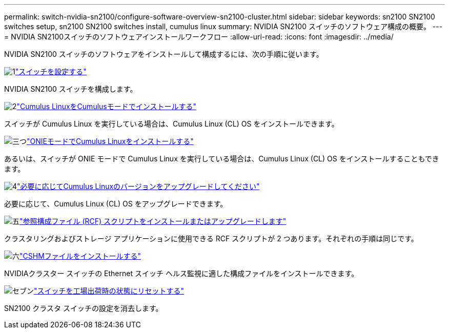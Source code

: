 ---
permalink: switch-nvidia-sn2100/configure-software-overview-sn2100-cluster.html 
sidebar: sidebar 
keywords: sn2100 SN2100 switches setup, sn2100 SN2100 switches install, cumulus linux 
summary: NVIDIA SN2100 スイッチのソフトウェア構成の概要。 
---
= NVIDIA SN2100スイッチのソフトウェアインストールワークフロー
:allow-uri-read: 
:icons: font
:imagesdir: ../media/


[role="lead"]
NVIDIA SN2100 スイッチのソフトウェアをインストールして構成するには、次の手順に従います。

.image:https://raw.githubusercontent.com/NetAppDocs/common/main/media/number-1.png["1"]link:configure-sn2100-cluster.html["スイッチを設定する"]
[role="quick-margin-para"]
NVIDIA SN2100 スイッチを構成します。

.image:https://raw.githubusercontent.com/NetAppDocs/common/main/media/number-2.png["2"]link:install-cumulus-mode-sn2100-cluster.html["Cumulus LinuxをCumulusモードでインストールする"]
[role="quick-margin-para"]
スイッチが Cumulus Linux を実行している場合は、Cumulus Linux (CL) OS をインストールできます。

.image:https://raw.githubusercontent.com/NetAppDocs/common/main/media/number-3.png["三つ"]link:install-onie-mode-sn2100-cluster.html["ONIEモードでCumulus Linuxをインストールする"]
[role="quick-margin-para"]
あるいは、スイッチが ONIE モードで Cumulus Linux を実行している場合は、Cumulus Linux (CL) OS をインストールすることもできます。

.image:https://raw.githubusercontent.com/NetAppDocs/common/main/media/number-4.png["4"]link:upgrade-cl-version.html["必要に応じてCumulus Linuxのバージョンをアップグレードしてください"]
[role="quick-margin-para"]
必要に応じて、Cumulus Linux (CL) OS をアップグレードできます。

.image:https://raw.githubusercontent.com/NetAppDocs/common/main/media/number-5.png["五"]link:install-rcf-sn2100-cluster.html["参照構成ファイル (RCF) スクリプトをインストールまたはアップグレードします"]
[role="quick-margin-para"]
クラスタリングおよびストレージ アプリケーションに使用できる RCF スクリプトが 2 つあります。それぞれの手順は同じです。

.image:https://raw.githubusercontent.com/NetAppDocs/common/main/media/number-6.png["六"]link:setup-install-cshm-file.html["CSHMファイルをインストールする"]
[role="quick-margin-para"]
NVIDIAクラスター スイッチの Ethernet スイッチ ヘルス監視に適した構成ファイルをインストールできます。

.image:https://raw.githubusercontent.com/NetAppDocs/common/main/media/number-7.png["セブン"]link:reset-switch-sn2100.html["スイッチを工場出荷時の状態にリセットする"]
[role="quick-margin-para"]
SN2100 クラスタ スイッチの設定を消去します。
